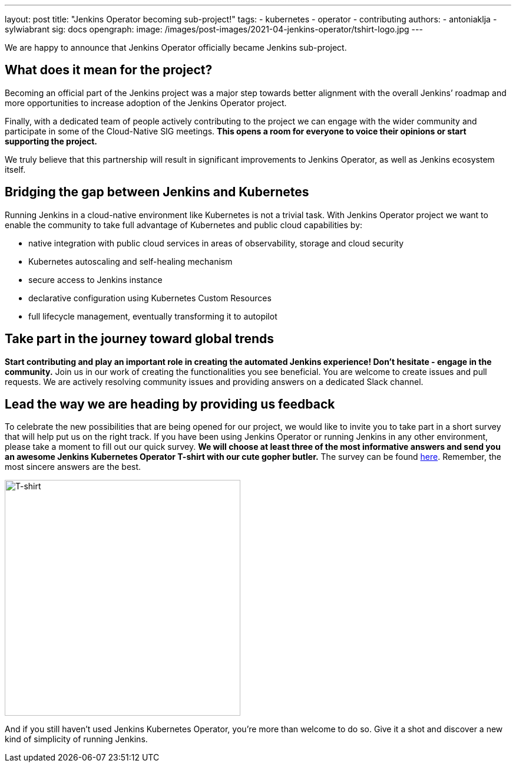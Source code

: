 ---
layout: post
title: "Jenkins Operator becoming sub-project!"
tags:
- kubernetes
- operator
- contributing
authors:
- antoniaklja
- sylwiabrant
sig: docs
opengraph:
  image: /images/post-images/2021-04-jenkins-operator/tshirt-logo.jpg
---

We are happy to announce that Jenkins Operator officially became Jenkins sub-project.

== What does it mean for the project?

Becoming an official part of the Jenkins project was a major step towards better alignment with the overall Jenkins’ roadmap and more opportunities to increase adoption of the Jenkins Operator project.

Finally, with a dedicated team of people actively contributing to the project we can engage with the wider community and participate in some of the Cloud-Native SIG meetings.
*This opens a room for everyone to voice their opinions or start supporting the project.*

We truly believe that this partnership will result in significant improvements to Jenkins Operator, as well as Jenkins ecosystem itself.

== Bridging the gap between Jenkins and Kubernetes

Running Jenkins in a cloud-native environment like Kubernetes is not a trivial task.
With Jenkins Operator project we want to enable the community to take full advantage of Kubernetes and public cloud capabilities by:

* native integration with public cloud services in areas of observability, storage and cloud security
* Kubernetes autoscaling and self-healing mechanism
* secure access to Jenkins instance
* declarative configuration using Kubernetes Custom Resources
* full lifecycle management, eventually transforming it to autopilot

== Take part in the journey toward global trends

*Start contributing and play an important role in creating the automated Jenkins experience! Don’t hesitate - engage in the community.*
Join us in our work of creating the functionalities you see beneficial.
You are welcome to create issues and pull requests. We are actively resolving community issues and providing answers on a dedicated Slack channel.

== Lead the way we are heading by providing us feedback

To celebrate the new possibilities that are being opened for our project, we would like to invite you to take part in a short survey that will help put us on the right track.
If you have been using Jenkins Operator or running Jenkins in any other environment, please take a moment to fill out our quick survey.
*We will choose at least three of the most informative answers and send you an awesome Jenkins Kubernetes Operator T-shirt with our cute gopher butler.*
The survey can be found link:https://docs.google.com/forms/d/1doIkgnm3_WbjtlwWSU4sOoiI7QoneHlYIjXEJOVMrfQ/edit?usp=sharing[here]. Remember, the most sincere answers are the best.

image:/images/post-images/2021-04-jenkins-operator/tshirt-logo.jpg[T-shirt, width=400px]

And if you still haven’t used Jenkins Kubernetes Operator, you’re more than welcome to do so. Give it a shot and discover a new kind of simplicity of running Jenkins.